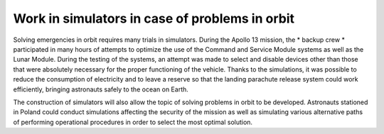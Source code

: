 Work in simulators in case of problems in orbit
===============================================

Solving emergencies in orbit requires many trials in simulators. During the Apollo 13 mission, the * backup crew * participated in many hours of attempts to optimize the use of the Command and Service Module systems as well as the Lunar Module. During the testing of the systems, an attempt was made to select and disable devices other than those that were absolutely necessary for the proper functioning of the vehicle. Thanks to the simulations, it was possible to reduce the consumption of electricity and to leave a reserve so that the landing parachute release system could work efficiently, bringing astronauts safely to the ocean on Earth.

The construction of simulators will also allow the topic of solving problems in orbit to be developed. Astronauts stationed in Poland could conduct simulations affecting the security of the mission as well as simulating various alternative paths of performing operational procedures in order to select the most optimal solution.
